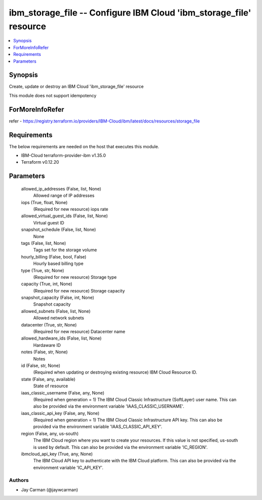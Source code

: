 
ibm_storage_file -- Configure IBM Cloud 'ibm_storage_file' resource
===================================================================

.. contents::
   :local:
   :depth: 1


Synopsis
--------

Create, update or destroy an IBM Cloud 'ibm_storage_file' resource

This module does not support idempotency


ForMoreInfoRefer
----------------
refer - https://registry.terraform.io/providers/IBM-Cloud/ibm/latest/docs/resources/storage_file

Requirements
------------
The below requirements are needed on the host that executes this module.

- IBM-Cloud terraform-provider-ibm v1.35.0
- Terraform v0.12.20



Parameters
----------

  allowed_ip_addresses (False, list, None)
    Allowed range of IP addresses


  iops (True, float, None)
    (Required for new resource) iops rate


  allowed_virtual_guest_ids (False, list, None)
    Virtual guest ID


  snapshot_schedule (False, list, None)
    None


  tags (False, list, None)
    Tags set for the storage volume


  hourly_billing (False, bool, False)
    Hourly based billing type


  type (True, str, None)
    (Required for new resource) Storage type


  capacity (True, int, None)
    (Required for new resource) Storage capacity


  snapshot_capacity (False, int, None)
    Snapshot capacity


  allowed_subnets (False, list, None)
    Allowed network subnets


  datacenter (True, str, None)
    (Required for new resource) Datacenter name


  allowed_hardware_ids (False, list, None)
    Hardaware ID


  notes (False, str, None)
    Notes


  id (False, str, None)
    (Required when updating or destroying existing resource) IBM Cloud Resource ID.


  state (False, any, available)
    State of resource


  iaas_classic_username (False, any, None)
    (Required when generation = 1) The IBM Cloud Classic Infrastructure (SoftLayer) user name. This can also be provided via the environment variable 'IAAS_CLASSIC_USERNAME'.


  iaas_classic_api_key (False, any, None)
    (Required when generation = 1) The IBM Cloud Classic Infrastructure API key. This can also be provided via the environment variable 'IAAS_CLASSIC_API_KEY'.


  region (False, any, us-south)
    The IBM Cloud region where you want to create your resources. If this value is not specified, us-south is used by default. This can also be provided via the environment variable 'IC_REGION'.


  ibmcloud_api_key (True, any, None)
    The IBM Cloud API key to authenticate with the IBM Cloud platform. This can also be provided via the environment variable 'IC_API_KEY'.













Authors
~~~~~~~

- Jay Carman (@jaywcarman)

